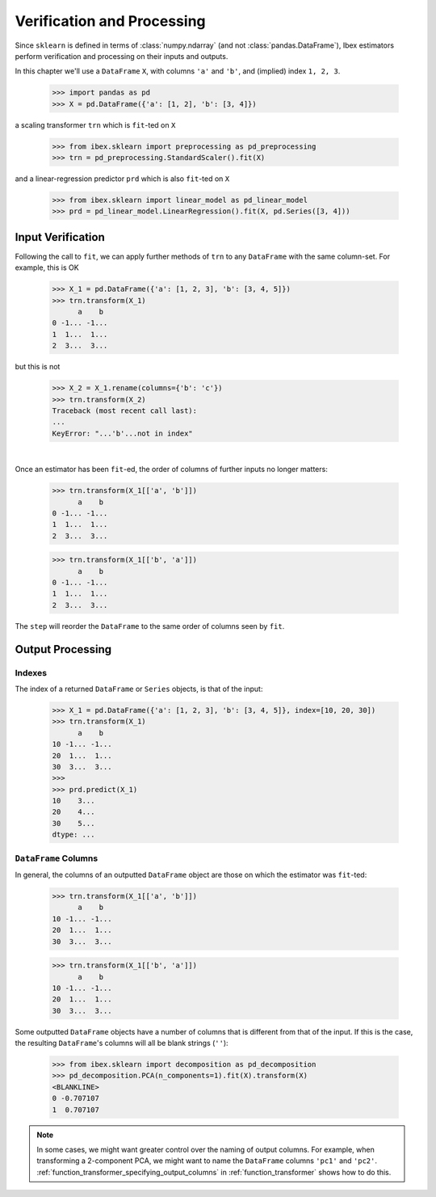 .. _verification_and_processing:

Verification and Processing
========================================

Since ``sklearn`` is defined in terms of :class:`numpy.ndarray` (and not :class:`pandas.DataFrame`), Ibex estimators perform verification and processing on their inputs and outputs. 

In this chapter we'll use a ``DataFrame`` ``X``, with columns ``'a'`` and ``'b'``, and (implied) index ``1, 2, 3``.

    >>> import pandas as pd 
    >>> X = pd.DataFrame({'a': [1, 2], 'b': [3, 4]})

a scaling transformer ``trn`` which is ``fit``-ted on ``X``

    >>> from ibex.sklearn import preprocessing as pd_preprocessing
    >>> trn = pd_preprocessing.StandardScaler().fit(X)

and a linear-regression predictor ``prd`` which is also ``fit``-ted on ``X``

    >>> from ibex.sklearn import linear_model as pd_linear_model
    >>> prd = pd_linear_model.LinearRegression().fit(X, pd.Series([3, 4]))


Input Verification
------------------

Following the call to ``fit``, we can apply further methods of ``trn`` to any ``DataFrame`` with the same column-set. For example, this is OK

    >>> X_1 = pd.DataFrame({'a': [1, 2, 3], 'b': [3, 4, 5]})
    >>> trn.transform(X_1)
          a    b
    0 -1... -1...
    1  1...  1...
    2  3...  3...

but this is not

    >>> X_2 = X_1.rename(columns={'b': 'c'})
    >>> trn.transform(X_2)
    Traceback (most recent call last):
    ...
    KeyError: "...'b'...not in index"

|

Once an estimator has been ``fit``-ed, the order of columns of further inputs no longer matters:

    >>> trn.transform(X_1[['a', 'b']])
          a    b
    0 -1... -1...
    1  1...  1...
    2  3...  3...

    >>> trn.transform(X_1[['b', 'a']])
          a    b
    0 -1... -1...
    1  1...  1...
    2  3...  3...

The ``step`` will reorder the ``DataFrame`` to the same order of columns seen by ``fit``.


.. _verification_and_processing_output:

Output Processing
-----------------

Indexes
~~~~~~~

The index of a returned ``DataFrame`` or ``Series`` objects, is that of the input:

    >>> X_1 = pd.DataFrame({'a': [1, 2, 3], 'b': [3, 4, 5]}, index=[10, 20, 30])
    >>> trn.transform(X_1)
          a    b
    10 -1... -1...
    20  1...  1...
    30  3...  3...
    >>>
    >>> prd.predict(X_1)
    10    3...
    20    4...
    30    5...
    dtype: ...


.. _verification_and_processing_output_dataframe_columns:

``DataFrame`` Columns
~~~~~~~~~~~~~~~~~~~~~

In general, the columns of an outputted ``DataFrame`` object are those on which the estimator was ``fit``-ted:

    >>> trn.transform(X_1[['a', 'b']])
          a    b
    10 -1... -1...
    20  1...  1...
    30  3...  3...

    >>> trn.transform(X_1[['b', 'a']])
          a    b
    10 -1... -1...
    20  1...  1...
    30  3...  3...

Some outputted ``DataFrame`` objects have a number of columns that is different from that of the input. If this is the case, the resulting ``DataFrame``'s columns will all be blank strings (``''``): 

    >>> from ibex.sklearn import decomposition as pd_decomposition
    >>> pd_decomposition.PCA(n_components=1).fit(X).transform(X)
    <BLANKLINE>   
    0 -0.707107
    1  0.707107

.. note::

    In some cases, we might want greater control over the naming of output columns. For example, when transforming a 2-component PCA, we might want to name the ``DataFrame`` columns ``'pc1'`` and ``'pc2'``. :ref:`function_transformer_specifying_output_columns` in :ref:`function_transformer` shows how to do this.
